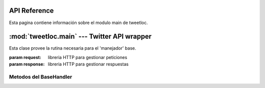 .. _main:

API Reference
=============

Esta pagina contiene información sobre el modulo main de tweetloc.


:mod:`tweetloc.main` --- Twitter API wrapper
============================================

.. class:: BaseHandler(request=None, response=None)
   
   Esta clase provee la rutina necesaria para el 'manejador' base.

   :param request: libreria HTTP para gestionar peticiones
   :param response: libreria HTTP para gestionar respuestas


Metodos del BaseHandler
-----------------------


.. method:: dispatch()

   Crea un almacén de sesión para la petición actual. 
   Permite mantener parámetros a través de las diferentes 
   peticiones y almacena las cookies generadas que hayan 
   usado la misma instancia de Session.
   
   
.. method:: isAuthorized()

   Comprueba si los datos de la sesión son correctos.

   :rtype: Sesión correcta o fallida de la clase :class:`bool`
   

.. method:: session()

   Devuelve la sesión previamente guardada y en la que se 
   almacenan los parámetros necesarios para la aplicación.

   :rtype: Sesión previamente creada y guardada de la clase :class:`Session`
